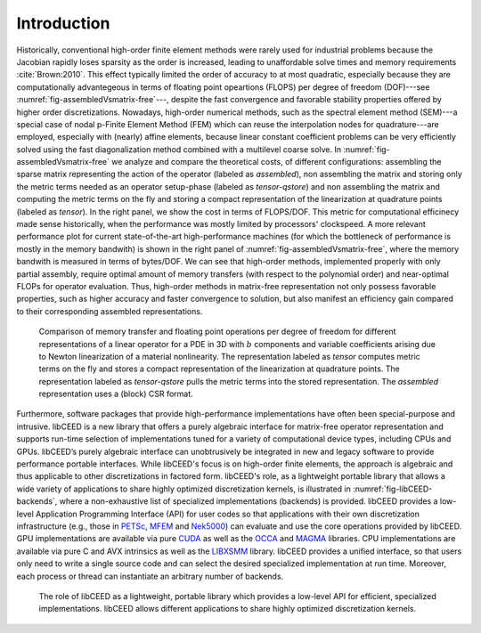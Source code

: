 Introduction
========================================

Historically, conventional high-order finite element methods were rarely used for
industrial problems because the Jacobian rapidly loses sparsity as the order is
increased, leading to unaffordable solve times and memory requirements
:cite:`Brown:2010`. This effect typically limited the order of accuracy to at most
quadratic, especially because they are computationally advantegeous in terms of
floating point opeartions (FLOPS) per degree of freedom (DOF)---see
:numref:`fig-assembledVsmatrix-free`---, despite the fast convergence and favorable
stability properties offered by higher order discretizations. Nowadays, high-order
numerical methods, such as the spectral element method (SEM)---a special case of
nodal p-Finite Element Method (FEM) which can reuse the interpolation nodes for
quadrature---are employed, especially with (nearly) affine elements, because
linear constant coefficient problems can be very efficiently solved using the
fast diagonalization method combined with a multilevel coarse solve. In
:numref:`fig-assembledVsmatrix-free` we analyze and compare the theoretical costs,
of different configurations: assembling the sparse matrix representing the action
of the operator (labeled as *assembled*), non assembling the matrix and storing
only the metric terms needed as an operator setup-phase (labeled as *tensor-qstore*)
and non assembling  the matrix and computing the metric terms on the fly and storing
a compact representation of the linearization at quadrature points (labeled as
*tensor*). In the right panel, we show the cost in terms of FLOPS/DOF. This metric for
computational efficinecy made sense historically, when the performance was mostly
limited by processors' clockspeed. A more relevant performance plot for current
state-of-the-art high-performance machines (for which the bottleneck of performance is
mostly in the memory bandwith) is shown in the right panel of
:numref:`fig-assembledVsmatrix-free`, where the memory bandwith is measured in terms of
bytes/DOF. We can see that high-order methods, implemented properly with only partial
assembly, require optimal amount of memory transfers (with respect to the
polynomial order) and near-optimal FLOPs for operator evaluation. Thus, high-order
methods in matrix-free representation not only possess favorable properties, such as
higher accuracy and faster convergence to solution, but also manifest an efficiency gain
compared to their corresponding assembled representations.

.. _fig-assembledVsmatrix-free:

.. figure:: ../../img/TensorVsAssembly.png

   Comparison of memory transfer and floating point operations per
   degree of freedom for different representations of a linear operator for a PDE in
   3D with :math:`b` components and variable coefficients arising due to Newton
   linearization of a material nonlinearity. The representation labeled as *tensor*
   computes metric terms on the fly and stores a compact representation of the
   linearization at quadrature points. The representation labeled as *tensor-qstore*
   pulls the metric terms into the stored representation. The *assembled* representation
   uses a (block) CSR format.

Furthermore, software packages that provide high-performance implementations have often
been special-purpose and intrusive. libCEED is a new library that offers a purely
algebraic interface for matrix-free operator representation and supports run-time
selection of implementations tuned for a variety of computational device types,
including CPUs and GPUs. libCEED’s purely algebraic interface can unobtrusively be
integrated in new and legacy software to provide performance portable interfaces.
While libCEED's focus is on high-order finite elements, the approach is algebraic
and thus applicable to other discretizations in factored form. libCEED's role, as
a lightweight portable library that allows a wide variety of applications to share
highly optimized discretization kernels, is illustrated in
:numref:`fig-libCEED-backends`, where a non-exhaustive list of specialized
implementations (backends) is provided. libCEED provides a low-level Application
Programming Interface (API) for user codes so that applications with their own
discretization infrastructure (e.g., those in `PETSc <https://www.mcs.anl.gov/petsc/>`_,
`MFEM <https://mfem.org/>`_ and `Nek5000 <https://nek5000.mcs.anl.gov/>`_) can evaluate
and use the core operations provided by libCEED. GPU implementations are available via
pure `CUDA <https://developer.nvidia.com/about-cuda>`_ as well as the
`OCCA <http://github.com/libocca/occa>`_ and `MAGMA <https://bitbucket.org/icl/magma>`_
libraries. CPU implementations are available via pure C and AVX intrinsics as well as
the `LIBXSMM <http://github.com/hfp/libxsmm>`_ library. libCEED provides a unified
interface, so that users only need to write a single source code and can select the
desired specialized implementation at run time. Moreover, each process or thread can
instantiate an arbitrary number of backends.

.. _fig-libCEED-backends:

.. figure:: ../../img/libCEEDBackends.png

   The role of libCEED as a lightweight, portable library which provides a low-level
   API for efficient, specialized implementations. libCEED allows different applications
   to share highly optimized discretization kernels.
